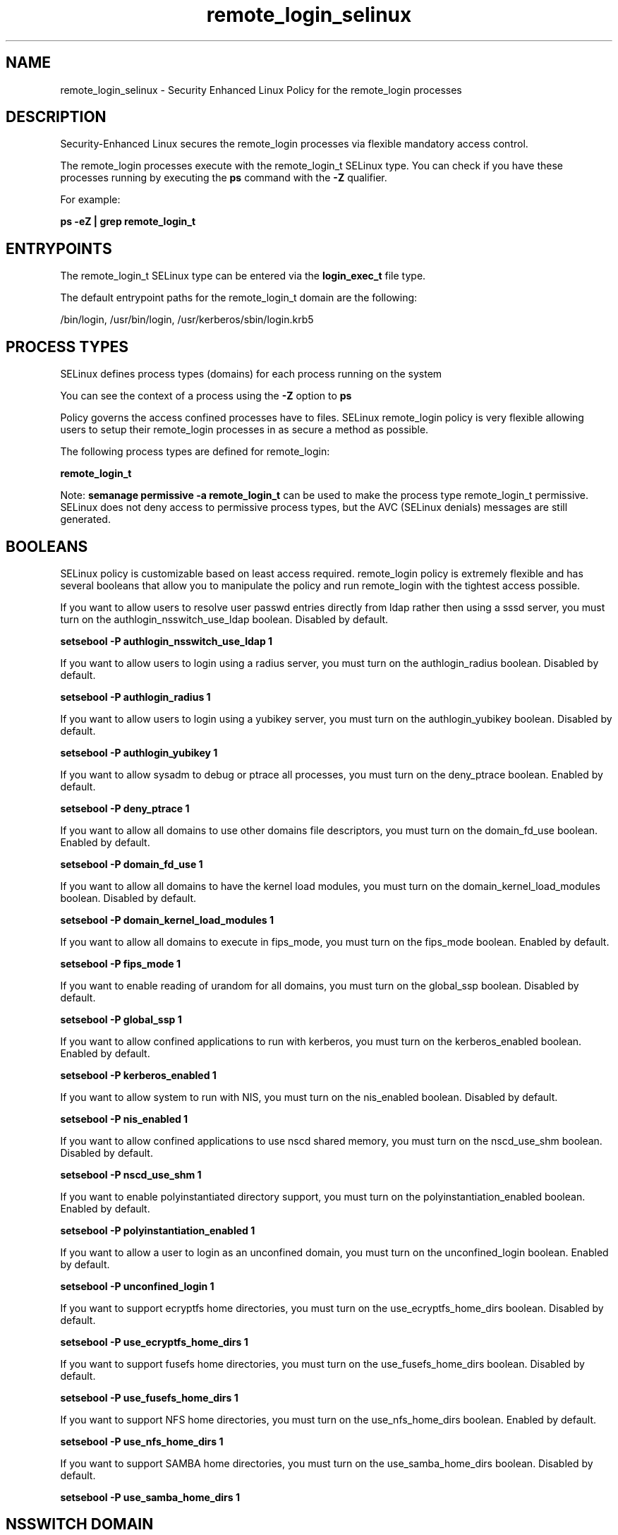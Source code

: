 .TH  "remote_login_selinux"  "8"  "13-01-16" "remote_login" "SELinux Policy documentation for remote_login"
.SH "NAME"
remote_login_selinux \- Security Enhanced Linux Policy for the remote_login processes
.SH "DESCRIPTION"

Security-Enhanced Linux secures the remote_login processes via flexible mandatory access control.

The remote_login processes execute with the remote_login_t SELinux type. You can check if you have these processes running by executing the \fBps\fP command with the \fB\-Z\fP qualifier.

For example:

.B ps -eZ | grep remote_login_t


.SH "ENTRYPOINTS"

The remote_login_t SELinux type can be entered via the \fBlogin_exec_t\fP file type.

The default entrypoint paths for the remote_login_t domain are the following:

/bin/login, /usr/bin/login, /usr/kerberos/sbin/login\.krb5
.SH PROCESS TYPES
SELinux defines process types (domains) for each process running on the system
.PP
You can see the context of a process using the \fB\-Z\fP option to \fBps\bP
.PP
Policy governs the access confined processes have to files.
SELinux remote_login policy is very flexible allowing users to setup their remote_login processes in as secure a method as possible.
.PP
The following process types are defined for remote_login:

.EX
.B remote_login_t
.EE
.PP
Note:
.B semanage permissive -a remote_login_t
can be used to make the process type remote_login_t permissive. SELinux does not deny access to permissive process types, but the AVC (SELinux denials) messages are still generated.

.SH BOOLEANS
SELinux policy is customizable based on least access required.  remote_login policy is extremely flexible and has several booleans that allow you to manipulate the policy and run remote_login with the tightest access possible.


.PP
If you want to allow users to resolve user passwd entries directly from ldap rather then using a sssd server, you must turn on the authlogin_nsswitch_use_ldap boolean. Disabled by default.

.EX
.B setsebool -P authlogin_nsswitch_use_ldap 1

.EE

.PP
If you want to allow users to login using a radius server, you must turn on the authlogin_radius boolean. Disabled by default.

.EX
.B setsebool -P authlogin_radius 1

.EE

.PP
If you want to allow users to login using a yubikey  server, you must turn on the authlogin_yubikey boolean. Disabled by default.

.EX
.B setsebool -P authlogin_yubikey 1

.EE

.PP
If you want to allow sysadm to debug or ptrace all processes, you must turn on the deny_ptrace boolean. Enabled by default.

.EX
.B setsebool -P deny_ptrace 1

.EE

.PP
If you want to allow all domains to use other domains file descriptors, you must turn on the domain_fd_use boolean. Enabled by default.

.EX
.B setsebool -P domain_fd_use 1

.EE

.PP
If you want to allow all domains to have the kernel load modules, you must turn on the domain_kernel_load_modules boolean. Disabled by default.

.EX
.B setsebool -P domain_kernel_load_modules 1

.EE

.PP
If you want to allow all domains to execute in fips_mode, you must turn on the fips_mode boolean. Enabled by default.

.EX
.B setsebool -P fips_mode 1

.EE

.PP
If you want to enable reading of urandom for all domains, you must turn on the global_ssp boolean. Disabled by default.

.EX
.B setsebool -P global_ssp 1

.EE

.PP
If you want to allow confined applications to run with kerberos, you must turn on the kerberos_enabled boolean. Enabled by default.

.EX
.B setsebool -P kerberos_enabled 1

.EE

.PP
If you want to allow system to run with NIS, you must turn on the nis_enabled boolean. Disabled by default.

.EX
.B setsebool -P nis_enabled 1

.EE

.PP
If you want to allow confined applications to use nscd shared memory, you must turn on the nscd_use_shm boolean. Disabled by default.

.EX
.B setsebool -P nscd_use_shm 1

.EE

.PP
If you want to enable polyinstantiated directory support, you must turn on the polyinstantiation_enabled boolean. Enabled by default.

.EX
.B setsebool -P polyinstantiation_enabled 1

.EE

.PP
If you want to allow a user to login as an unconfined domain, you must turn on the unconfined_login boolean. Enabled by default.

.EX
.B setsebool -P unconfined_login 1

.EE

.PP
If you want to support ecryptfs home directories, you must turn on the use_ecryptfs_home_dirs boolean. Disabled by default.

.EX
.B setsebool -P use_ecryptfs_home_dirs 1

.EE

.PP
If you want to support fusefs home directories, you must turn on the use_fusefs_home_dirs boolean. Disabled by default.

.EX
.B setsebool -P use_fusefs_home_dirs 1

.EE

.PP
If you want to support NFS home directories, you must turn on the use_nfs_home_dirs boolean. Enabled by default.

.EX
.B setsebool -P use_nfs_home_dirs 1

.EE

.PP
If you want to support SAMBA home directories, you must turn on the use_samba_home_dirs boolean. Disabled by default.

.EX
.B setsebool -P use_samba_home_dirs 1

.EE

.SH NSSWITCH DOMAIN

.PP
If you want to allow users to resolve user passwd entries directly from ldap rather then using a sssd server for the remote_login_t, you must turn on the authlogin_nsswitch_use_ldap boolean.

.EX
.B setsebool -P authlogin_nsswitch_use_ldap 1
.EE

.PP
If you want to allow confined applications to run with kerberos for the remote_login_t, you must turn on the kerberos_enabled boolean.

.EX
.B setsebool -P kerberos_enabled 1
.EE

.SH "MANAGED FILES"

The SELinux process type remote_login_t can manage files labeled with the following file types.  The paths listed are the default paths for these file types.  Note the processes UID still need to have DAC permissions.

.br
.B auth_cache_t

	/var/cache/coolkey(/.*)?
.br

.br
.B auth_home_t

	/root/\.google_authenticator
.br
	/root/\.google_authenticator~
.br
	/home/[^/]*/\.google_authenticator
.br
	/home/[^/]*/\.google_authenticator~
.br
	/home/pwalsh/\.google_authenticator
.br
	/home/pwalsh/\.google_authenticator~
.br
	/home/dwalsh/\.google_authenticator
.br
	/home/dwalsh/\.google_authenticator~
.br
	/var/lib/xguest/home/xguest/\.google_authenticator
.br
	/var/lib/xguest/home/xguest/\.google_authenticator~
.br

.br
.B cgroup_t

	/cgroup
.br
	/sys/fs/cgroup
.br

.br
.B faillog_t

	/var/log/btmp.*
.br
	/var/log/faillog.*
.br
	/var/log/tallylog.*
.br
	/var/run/faillock(/.*)?
.br

.br
.B initrc_var_run_t

	/var/run/utmp
.br
	/var/run/random-seed
.br
	/var/run/runlevel\.dir
.br
	/var/run/setmixer_flag
.br

.br
.B krb5_host_rcache_t

	/var/cache/krb5rcache(/.*)?
.br
	/var/tmp/nfs_0
.br
	/var/tmp/DNS_25
.br
	/var/tmp/host_0
.br
	/var/tmp/imap_0
.br
	/var/tmp/HTTP_23
.br
	/var/tmp/HTTP_48
.br
	/var/tmp/ldap_55
.br
	/var/tmp/ldap_487
.br
	/var/tmp/ldapmap1_0
.br

.br
.B lastlog_t

	/var/log/lastlog.*
.br

.br
.B pam_var_console_t

	/var/run/console(/.*)?
.br

.br
.B pam_var_run_t

	/var/(db|lib|adm)/sudo(/.*)?
.br
	/var/run/sudo(/.*)?
.br
	/var/run/sepermit(/.*)?
.br
	/var/run/pam_mount(/.*)?
.br

.br
.B security_t

	/selinux
.br

.br
.B user_tmp_t

	/var/run/user(/.*)?
.br
	/tmp/gconfd-.*
.br
	/tmp/gconfd-pwalsh
.br
	/tmp/gconfd-dwalsh
.br
	/tmp/gconfd-xguest
.br

.br
.B var_auth_t

	/var/ace(/.*)?
.br
	/var/rsa(/.*)?
.br
	/var/lib/abl(/.*)?
.br
	/var/lib/rsa(/.*)?
.br
	/var/lib/pam_ssh(/.*)?
.br
	/var/run/pam_ssh(/.*)?
.br
	/var/lib/pam_shield(/.*)?
.br
	/var/opt/quest/vas/vasd(/.*)?
.br
	/var/lib/google-authenticator(/.*)?
.br

.br
.B wtmp_t

	/var/log/wtmp.*
.br

.SH "COMMANDS"
.B semanage fcontext
can also be used to manipulate default file context mappings.
.PP
.B semanage permissive
can also be used to manipulate whether or not a process type is permissive.
.PP
.B semanage module
can also be used to enable/disable/install/remove policy modules.

.B semanage boolean
can also be used to manipulate the booleans

.PP
.B system-config-selinux
is a GUI tool available to customize SELinux policy settings.

.SH AUTHOR
This manual page was auto-generated using
.B "sepolicy manpage"
by Dan Walsh.

.SH "SEE ALSO"
selinux(8), remote_login(8), semanage(8), restorecon(8), chcon(1), sepolicy(8)
, setsebool(8)